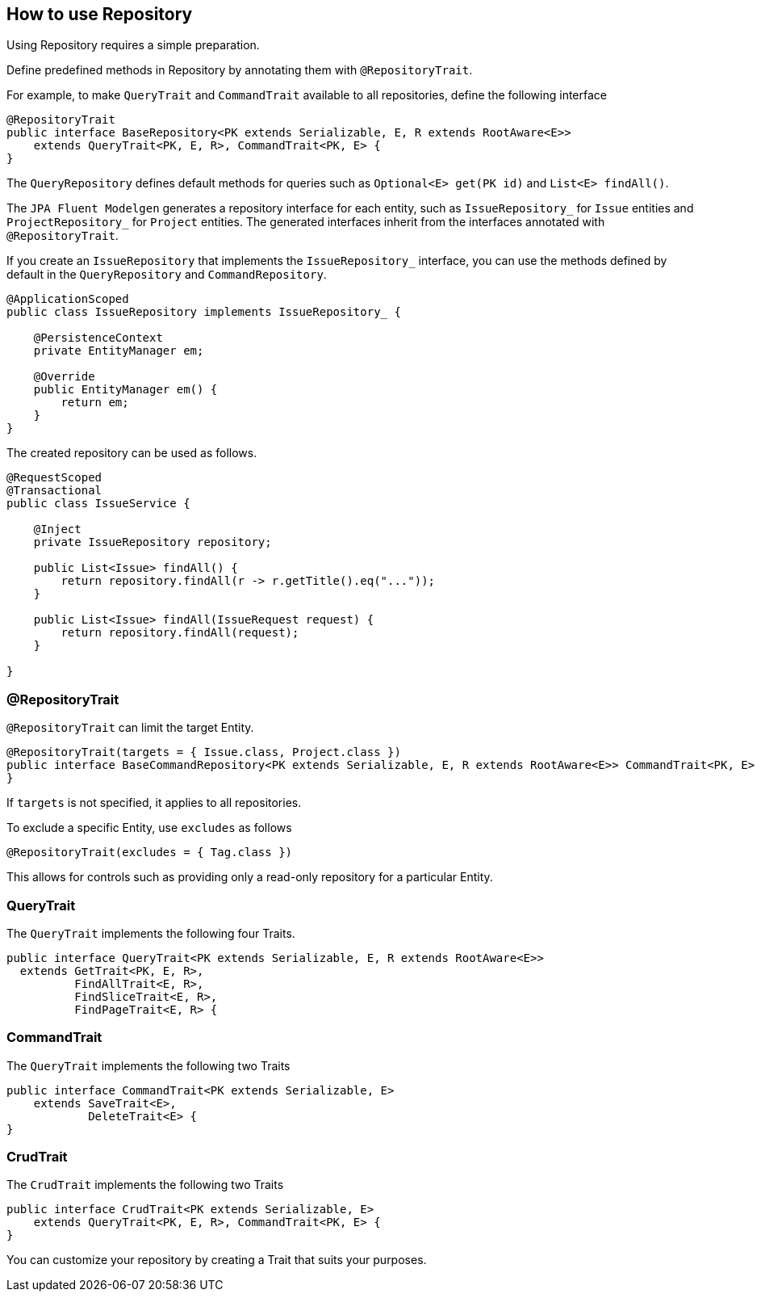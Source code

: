 == How to use Repository

Using Repository requires a simple preparation.

Define predefined methods in Repository by annotating them with `@RepositoryTrait`.

For example, to make `QueryTrait` and `CommandTrait` available to all repositories, define the following interface

[source, java]
----
@RepositoryTrait
public interface BaseRepository<PK extends Serializable, E, R extends RootAware<E>>
    extends QueryTrait<PK, E, R>, CommandTrait<PK, E> {
}
----

The `QueryRepository` defines default methods for queries such as `Optional<E> get(PK id)` and `List<E> findAll()`.

The `JPA Fluent Modelgen` generates a repository interface for each entity, such as `IssueRepository_` for `Issue` entities and `ProjectRepository_` for `Project` entities.
The generated interfaces inherit from the interfaces annotated with `@RepositoryTrait`.


If you create an `IssueRepository` that implements the `IssueRepository_` interface, you can use the methods defined by default in the `QueryRepository` and `CommandRepository`.

[source, java]
----
@ApplicationScoped
public class IssueRepository implements IssueRepository_ {

    @PersistenceContext
    private EntityManager em;

    @Override
    public EntityManager em() {
        return em;
    }
}
----

The created repository can be used as follows.

[source, java]
----
@RequestScoped
@Transactional
public class IssueService {

    @Inject
    private IssueRepository repository;

    public List<Issue> findAll() {
        return repository.findAll(r -> r.getTitle().eq("..."));
    }

    public List<Issue> findAll(IssueRequest request) {
        return repository.findAll(request);
    }

}
----


=== @RepositoryTrait

`@RepositoryTrait` can limit the target Entity.

[source, java]
----
@RepositoryTrait(targets = { Issue.class, Project.class })
public interface BaseCommandRepository<PK extends Serializable, E, R extends RootAware<E>> CommandTrait<PK, E> {
}
----

If `targets` is not specified, it applies to all repositories.

To exclude a specific Entity, use `excludes` as follows

[source, java]
----
@RepositoryTrait(excludes = { Tag.class })
----


This allows for controls such as providing only a read-only repository for a particular Entity.


=== QueryTrait

The `QueryTrait` implements the following four Traits.

[source, java]
----
public interface QueryTrait<PK extends Serializable, E, R extends RootAware<E>>
  extends GetTrait<PK, E, R>,
          FindAllTrait<E, R>,
          FindSliceTrait<E, R>,
          FindPageTrait<E, R> {
----


=== CommandTrait

The `QueryTrait` implements the following two Traits

[source, java]
----
public interface CommandTrait<PK extends Serializable, E>
    extends SaveTrait<E>,
            DeleteTrait<E> {
}
----

=== CrudTrait

The `CrudTrait` implements the following two Traits

[source, java]
----
public interface CrudTrait<PK extends Serializable, E>
    extends QueryTrait<PK, E, R>, CommandTrait<PK, E> {
}
----

You can customize your repository by creating a Trait that suits your purposes.


